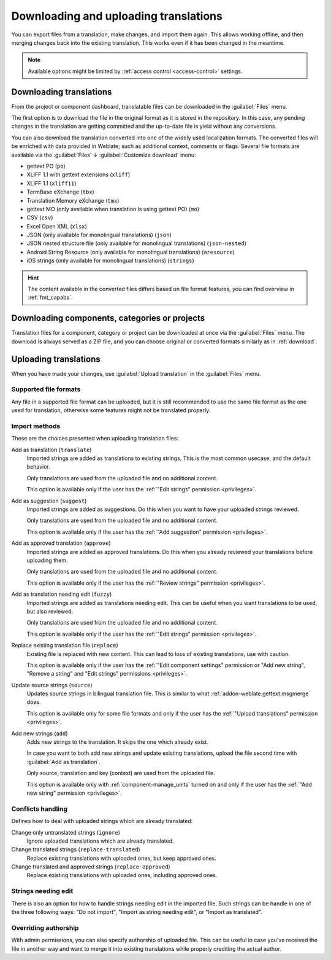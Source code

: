 Downloading and uploading translations
======================================

You can export files from a translation, make changes, and import them again. This allows
working offline, and then merging changes back into the existing translation.
This works even if it has been changed in the meantime.

.. note::

    Available options might be limited by
    :ref:`access control <access-control>` settings.

.. _download:

Downloading translations
------------------------

From the project or component dashboard, translatable files can be downloaded
in the :guilabel:`Files` menu.

The first option is to download the file in the original format as it is stored in the
repository. In this case, any pending changes in the translation are getting committed
and the up-to-date file is yield without any conversions.

You can also download the translation converted into one of the widely used
localization formats. The converted files will be enriched with data provided
in Weblate; such as additional context, comments or flags. Several file formats
are available via the :guilabel:`Files` ↓ :guilabel:`Customize download` menu:

* gettext PO (``po``)
* XLIFF 1.1 with gettext extensions (``xliff``)
* XLIFF 1.1 (``xliff11``)
* TermBase eXchange (``tbx``)
* Translation Memory eXchange (``tmx``)
* gettext MO (only available when translation is using gettext PO) (``mo``)
* CSV (``csv``)
* Excel Open XML (``xlsx``)
* JSON (only available for monolingual translations) (``json``)
* JSON nested structure file (only available for monolingual translations) (``json-nested``)
* Android String Resource (only available for monolingual translations) (``aresource``)
* iOS strings (only available for monolingual translations) (``strings``)

.. hint::

   The content available in the converted files differs based on file format
   features, you can find overview in :ref:`fmt_capabs`.

.. image:: /screenshots/file-download.webp

.. seealso::

   * :http:get:`/api/translations/(string:project)/(string:component)/(string:language)/file/`
   * :setting:`WEBLATE_EXPORTERS`

.. _download-multi:

Downloading components, categories or projects
----------------------------------------------

Translation files for a component, category or project can be downloaded at
once via the :guilabel:`Files` menu. The download is always served as a ZIP
file, and you can choose original or converted formats similarly as in
:ref:`download`.

.. seealso::

   :http:get:`/api/components/(string:project)/(string:component)/file/`

.. _upload:

Uploading translations
----------------------

When you have made your changes, use :guilabel:`Upload translation`
in the :guilabel:`Files` menu.

.. image:: /screenshots/file-upload.webp

.. _upload-file:

Supported file formats
++++++++++++++++++++++

Any file in a supported file format can be uploaded, but it is still
recommended to use the same file format as the one used for translation, otherwise some
features might not be translated properly.

.. seealso::

   * :ref:`formats`
   * :doc:`/user/files`

.. _upload-method:

Import methods
++++++++++++++

These are the choices presented when uploading translation files:

Add as translation (``translate``)
    Imported strings are added as translations to existing strings. This is the most common usecase, and
    the default behavior.

    Only translations are used from the uploaded file and no additional content.

    This option is available only if the user has the :ref:`"Edit strings" permission <privileges>`.
Add as suggestion (``suggest``)
    Imported strings are added as suggestions. Do this when you want to have your
    uploaded strings reviewed.

    Only translations are used from the uploaded file and no additional content.

    This option is available only if the user has the :ref:`"Add suggestion" permission <privileges>`.
Add as approved translation (``approve``)
    Imported strings are added as approved translations. Do this when you already
    reviewed your translations before uploading them.

    Only translations are used from the uploaded file and no additional content.

    This option is available only if the user has the :ref:`"Review strings" permission <privileges>`.
Add as translation needing edit (``fuzzy``)
    Imported strings are added as translations needing edit. This can be useful
    when you want translations to be used, but also reviewed.

    Only translations are used from the uploaded file and no additional content.

    This option is available only if the user has the :ref:`"Edit strings" permission <privileges>`.
Replace existing translation file (``replace``)
    Existing file is replaced with new content. This can lead to loss of existing
    translations, use with caution.

    This option is available only if the user has the
    :ref:`"Edit component settings" permission or "Add new string", "Remove a string" and "Edit strings" permissions <privileges>`.
Update source strings (``source``)
    Updates source strings in bilingual translation file. This is similar to
    what :ref:`addon-weblate.gettext.msgmerge` does.

    This option is available only for some file formats and only if the user has the
    :ref:`"Upload translations" permission <privileges>`.
Add new strings (``add``)
    Adds new strings to the translation. It skips the one which already exist.

    In case you want to both add new strings and update existing translations,
    upload the file second time with :guilabel:`Add as translation`.

    Only source, translation and key (context) are used from the uploaded file.

    This option is available only with :ref:`component-manage_units` turned on
    and only if the user has the :ref:`"Add new string" permission <privileges>`.

.. seealso::

   :http:post:`/api/translations/(string:project)/(string:component)/(string:language)/file/`

.. _upload-conflicts:

Conflicts handling
++++++++++++++++++

Defines how to deal with uploaded strings which are already translated:

Change only untranslated strings (``ignore``)
   Ignore uploaded translations which are already translated.
Change translated strings (``replace-translated``)
   Replace existing translations with uploaded ones, but keep approved ones.
Change translated and approved strings (``replace-approved``)
   Replace existing translations with uploaded ones, including approved ones.

.. _upload-fuzzy:

Strings needing edit
++++++++++++++++++++

There is also an option for how to handle strings needing edit in the imported
file. Such strings can be handle in one of the three following ways: "Do not
import", "Import as string needing edit", or "Import as translated".

.. _upload-author-name:
.. _upload-author-email:

Overriding authorship
+++++++++++++++++++++

With admin permissions, you can also specify authorship of uploaded file. This
can be useful in case you've received the file in another way and want to merge
it into existing translations while properly crediting the actual author.
